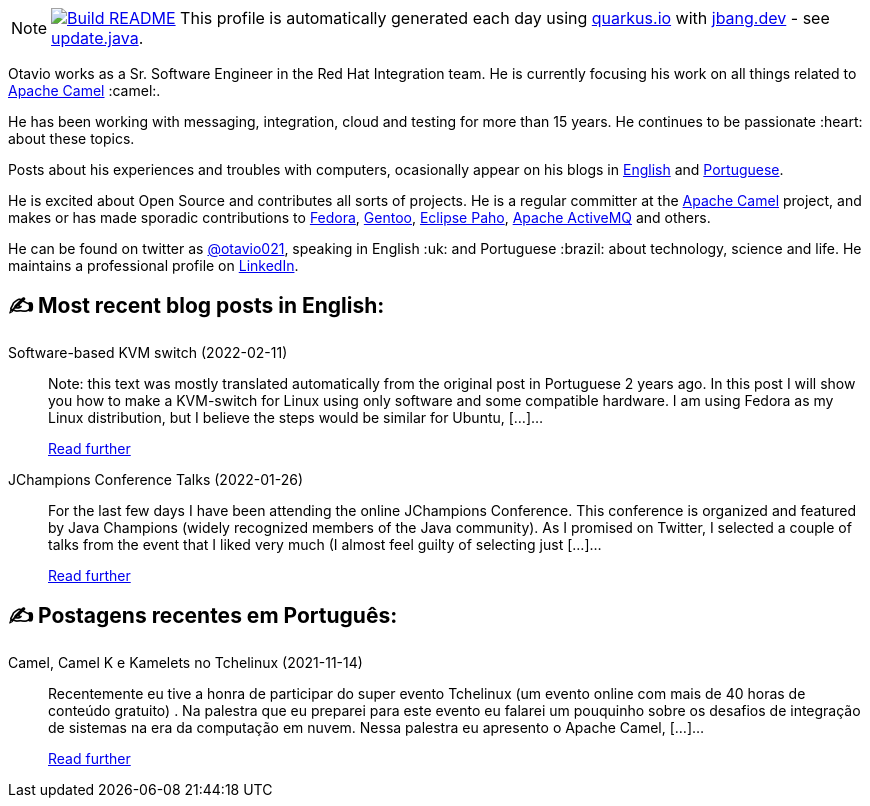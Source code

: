 ifdef::env-github[]
:tip-caption: :bulb:
:note-caption: :information_source:
:important-caption: :heavy_exclamation_mark:
:caution-caption: :fire:
:warning-caption: :warning:
endif::[]
:hide-uri-scheme:
:figure-caption!:

[NOTE]
====
image:https://github.com/maxandersen/maxandersen/workflows/Update%20README/badge.svg[Build README,link="https://github.com/maxandersen/maxandersen/actions?query=workflow%3A%22Update+README%22"]
 This profile is automatically generated each day using https://quarkus.io with https://jbang.dev - see https://github.com/maxandersen/maxandersen/blob/master/update.java[update.java].
====

Otavio works as a Sr. Software Engineer in the Red Hat Integration team. He is currently focusing his work on all things related to https://camel.apache.org[Apache Camel] :camel:.

He has been working with messaging, integration, cloud and testing for more than 15 years. He continues to be passionate :heart: about these topics.

Posts about his experiences and troubles with computers, ocasionally appear on his blogs in https://orpiske.net[English] and https://angusyoung.org[Portuguese].

He is excited about Open Source and contributes all sorts of projects. He is a regular committer at the https://camel.apache.org[Apache Camel] project, and makes or has made sporadic contributions to https://getfedora.org[Fedora], https://gentoo.org[Gentoo], https://www.eclipse.org/paho/[Eclipse Paho], https://activemq.apache.org[Apache ActiveMQ] and others.

He can be found on twitter as https://twitter.com/otavio021[@otavio021], speaking in English :uk: and Portuguese :brazil: about technology, science and life. He maintains a professional profile on https://www.linkedin.com/in/orpiske/[LinkedIn].


## ✍️ Most recent blog posts in English:

Software-based KVM switch (2022-02-11)::
Note: this text was mostly translated automatically from the original post in Portuguese 2 years ago. In this post I will show you how to make a KVM-switch for Linux using only software and some compatible hardware. I am using Fedora as my Linux distribution, but I believe the steps would be similar for Ubuntu, [&#8230;]...
+
https://www.orpiske.net/2022/02/software-based-kvm-switch/[Read further^]
JChampions Conference Talks (2022-01-26)::
For the last few days I have been attending the online JChampions Conference. This conference is organized and featured by Java Champions (widely recognized members of the Java community). As I promised on Twitter, I selected a couple of talks from the event that I liked very much (I almost feel guilty of selecting just [&#8230;]...
+
https://www.orpiske.net/2022/01/jchampions-conference-talks/[Read further^]

## ✍️ Postagens recentes em Português:

Camel, Camel K e Kamelets no Tchelinux (2021-11-14)::
Recentemente eu tive a honra de participar do super evento Tchelinux (um evento online com mais de 40 horas de conteúdo gratuito) . Na palestra que eu preparei para este evento eu falarei um pouquinho sobre os desafios de integração de sistemas na era da computação em nuvem. Nessa palestra eu apresento o Apache Camel, [&#8230;]...
+
https://www.angusyoung.org/2021/11/14/camel-camel-k-e-kamelets-no-tchelinux/[Read further^]

